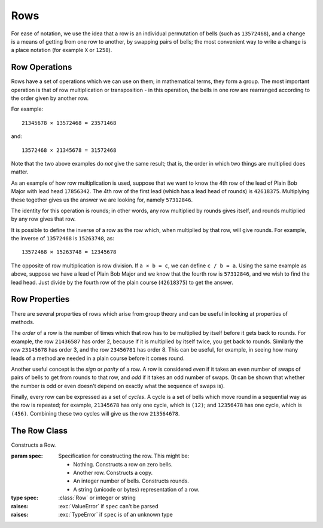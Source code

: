 Rows
====

For ease of notation, we use the idea that a row is an individual permutation of
bells (such as ``13572468``), and a change is a means of getting from one row to
another, by swapping pairs of bells; the most convenient way to write a change
is a place notation (for example ``X`` or ``1258``).

Row Operations
--------------

Rows have a set of operations which we can use on them; in mathematical terms,
they form a group. The most important operation is that of row multiplication or
transposition - in this operation, the bells in one row are rearranged according
to the order given by another row.

For example::
   
   21345678 × 13572468 = 23571468

and::
   
   13572468 × 21345678 = 31572468

Note that the two above examples do *not* give the same result; that is, the
order in which two things are multiplied does matter.

As an example of how row multiplication is used, suppose that we want to know
the 4th row of the lead of Plain Bob Major with lead head ``17856342``. The 4th
row of the first lead (which has a lead head of rounds) is ``42618375``.
Multiplying these together gives us the answer we are looking for, namely
``57312846``.

The identity for this operation is rounds; in other words, any row multiplied by
rounds gives itself, and rounds multiplied by any row gives that row.

It is possible to define the inverse of a row as the row which, when multiplied
by that row, will give rounds. For example, the inverse of ``13572468`` is
``15263748``, as::
   
   13572468 × 15263748 = 12345678

The opposite of row multiplication is row division. If ``a × b = c``, we can
define ``c / b = a``. Using the same example as above, suppose we have a lead of
Plain Bob Major and we know that the fourth row is ``57312846``, and we wish to
find the lead head. Just divide by the fourth row of the plain course
(``42618375``) to get the answer.

Row Properties
--------------

There are several properties of rows which arise from group theory and can be
useful in looking at properties of methods.

The *order* of a row is the number of times which that row has to be multiplied
by itself before it gets back to rounds. For example, the row ``21436587`` has
order 2, because if it is multiplied by itself twice, you get back to rounds.
Similarly the row ``23145678`` has order 3, and the row ``23456781`` has order
8. This can be useful, for example, in seeing how many leads of a method are
needed in a plain course before it comes round.

Another useful concept is the *sign* or *parity* of a row. A row is considered
*even* if it takes an even number of swaps of pairs of bells to get from rounds
to that row, and *odd* if it takes an odd number of swaps. (It can be shown that
whether the number is odd or even doesn't depend on exactly what the sequence of
swaps is).

Finally, every row can be expressed as a set of *cycles*. A cycle is a set of
bells which move round in a sequential way as the row is repeated; for example,
``21345678`` has only one cycle, which is ``(12)``; and ``12356478`` has one
cycle, which is ``(456)``. Combining these two cycles will give us the row
``213564678``.

 
The Row Class
-------------

.. class:: Row([spec])
   
   Constructs a Row.
   
   :param spec: Specification for constructing the row.
      This might be:
      
      *  Nothing. Constructs a row on zero bells.
      *  Another row. Constructs a copy.
      *  An integer number of bells. Constructs rounds.
      *  A string (unicode or bytes) representation of a row.
   :type spec: :class:`Row` or integer or string
   :raises: :exc:`ValueError` if ``spec`` can't be parsed
   :raises: :exc:`TypeError` if ``spec`` is of an unknown type
   
   .. method:: __lt__(row)
   .. method:: __le__(row)
   .. method:: __eq__(row)
   .. method:: __ne__(row)
   .. method:: __gt__(row)
   .. method:: __ge__(row)
      
      Compare a row to another.
      
      :param row: value to compare
      :type row: :type spec: :class:`Row` or integer or string
      :return: result
      :rtype: boolean
      :raises: :exc:`ValueError` if ``row`` can't be parsed
      :raises: :exc:`TypeError` if ``row`` is of an unknown type
   
   .. method:: __getitem__(i)
      
      This returns the *i*\ th bell in the row. Note that this is not an lvalue,
      so you cannot assign a value to an individual bell in a row.
      
      :param int i: bell position to return (0-indexed)
      :return: bell number in that position (0-indexed; ``0`` is the treble)
      :rtype: int
   
   .. method:: __mul__(row)
      
      Multiplies two rows together as explained above. If the rows are not of
      the same length, the shorter row is considered to be first padded out to
      the length of the longer row by adding the extra bells in order at the
      end.
      
      :param row: value to multiply by
      :typ row: :type spec: :class:`Row` or integer or string
      :return: result
      :rtype: :class:`Row`
      :raises: :exc:`ValueError` if ``row`` can't be parsed
      :raises: :exc:`TypeError` if ``row`` is of an unknown type
   
   .. method:: __div__(row)
      
      Divides two rows, as explained above. If the rows are not of the same
      length, the shorter row is considered to be first padded out to the length
      of the longer row by adding the extra bells in order at the end.
      
      :param row: value to divide by
      :type row: :type spec: :class:`Row` or integer or string
      :return: result
      :rtype: :class:`Row`
      :raises: :exc:`ValueError` if ``row`` can't be parsed
      :raises: :exc:`TypeError` if ``row`` is of an unknown type
   
   .. method:: __invert__()
   .. method:: inverse()
      
      Returns the inverse of a row.
      
      :return: the row's inverse
      :rtype: :class:`Row`
   
   .. method:: __pow__(n)
      
      Returns the *n*\ th power of a row.
      
      :param int n: power to which the row should be raised
      :return: result
      :rtype: :class:`Row`
   
   .. attribute:: bells
      
      Number of bells which the row contains.
   
   .. method:: make_rounds()
      
      Sets the row to rounds.
      
      :return: ``self``
      :rtype: :class:`Row`
   
   .. staticmethod:: rounds(n)
   .. staticmethod:: queens(n)
   .. staticmethod:: kings(n)
   .. staticmethod:: tittums(n)
   .. staticmethod:: reverse_rounds(n)
      
      Return the row corresponding to rounds, queens, kings, tittums and
      reverse rounds respectively on *n* bells.
      
      :param int n: number of bells
      :return: the computed row
      :rtype: :class:`Row`
   
   .. staticmethod:: pblh(n, h=1)
      
      Returns the first lead head of Plain Bob (*h* = 1), Grandsire (*h* = 2),
      or more generally the Plain Bob type method on *n* bells with *h* hunt
      bells.
      
      :param int n: number of bells
      :param int h: number of hunt bells
      :return: the computed row
      :rtype: :class:`Row`
   
   .. staticmethod:: cyclic(n, h=1, c=1)
      
      Returns a cyclic row on *n* bells with *h* initial fixed (hunt) bells. The
      variable *c* controls the number of bells moved from the front of the row
      to the end. Thus, ``Row.cyclic(6, 1, 2) == '145623'``.
      
      :param int n: number of bells
      :param int h: number of hunt bells
      :param int c: number of bells to move to the end of the row
      :return: the computed row
      :rtype: :class:`Row`
   
   .. method:: is_rounds()
      
      Determines whether the row is rounds.
      
      :return: ``True`` if the row is rounds, and ``False`` otherwise
      :rtype: boolean
   
   .. method:: is_pblh(hunts=0)
      
      If the row is a lead head of Plain Bob, Grandsire or, more generally, of
      the Plain Bob type method with any number of hunt bells, then this
      function returns an integer indicating which lead head it is. Otherwise,
      it returns 0.
      
      :param int hunts: number of hunt bells
      :return: lead head number, or 0 if not a Plain Bob-type lead head
      :rtype: int
   
   .. method:: sign()
      
      Returns the sign or parity of a row.
      
      :return: 1 for even, -1 for odd
      :rype: int
   
   .. method:: cycles()
      
      Expresses the row as separate cycles. The returned string will afterwards
      contain a list of all the cycles in the row, separated by commas; for
      example ``Row("21453678").cycles()`` will return the string
      ``"12,345,6,7,8"``.
      
      :return: representation of the row as disjoint cycles
      :rtype: string
   
   .. method:: order()
      
      Returns the order of the row.
      
      :return: the row's order
      :rtype: int
